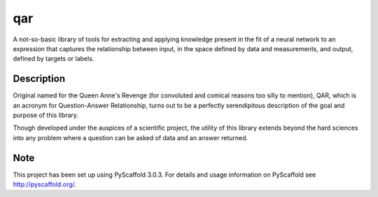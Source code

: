 ===
qar
===

A not-so-basic library of tools for extracting and applying knowledge
present in the fit of a neural network to an expression that captures
the relationship between input, in the space defined by data and
measurements, and output, defined by targets or labels.


Description
===========

Original named for the Queen Anne's Revenge (for convoluted and comical
reasons too silly to mention), QAR, which is an acronym for Question-Answer
Relationship, turns out to be a perfectly serendipitous description of the
goal and purpose of this library.

Though developed under the auspices of a scientific project, the utility
of this library extends beyond the hard sciences into any problem where
a question can be asked of data and an answer returned.


Note
====

This project has been set up using PyScaffold 3.0.3. For details and usage
information on PyScaffold see http://pyscaffold.org/.
